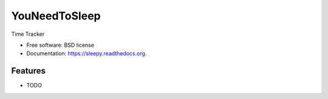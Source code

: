 ===============================
YouNeedToSleep
===============================

.. image:: https://badge.fury.io/py/sleepy.png
    :target: http://badge.fury.io/py/sleepy

.. image:: https://travis-ci.org/YouNeedToSleep/sleepy.png?branch=master
        :target: https://travis-ci.org/YouNeedToSleep/sleepy


Time Tracker

* Free software: BSD license
* Documentation: https://sleepy.readthedocs.org.

Features
--------

* TODO
